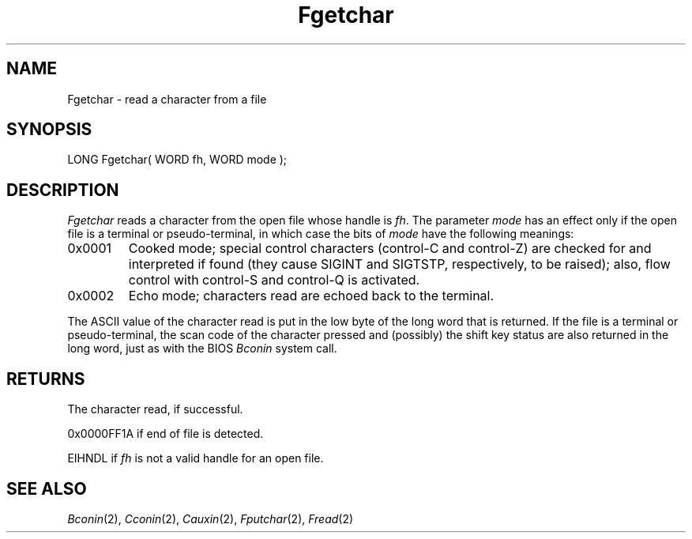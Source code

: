 .TH Fgetchar 2 "MiNT Programmer's Manual" "Version 1.0" "Feb. 1, 1993"
.SH NAME
Fgetchar \- read a character from a file
.SH SYNOPSIS
.nf
LONG Fgetchar( WORD fh, WORD mode );
.fi
.SH DESCRIPTION
.I Fgetchar
reads a character from the open file whose handle is
.IR fh .
The parameter
.I mode
has an effect only if the open file is a terminal or pseudo-terminal,
in which case the bits of
.I mode
have the following meanings:
.IP 0x0001
Cooked mode; special control characters (control-C and control-Z) are
checked for and interpreted if found (they cause SIGINT and SIGTSTP,
respectively, to be raised); also, flow control with control-S and
control-Q is activated.
.IP 0x0002
Echo mode; characters read are echoed back to the terminal.
.PP
The ASCII value of the character read is put in the low byte of the long word
that is returned. If the file is a terminal or pseudo-terminal, the scan code
of the character pressed and (possibly) the shift key status are also returned
in the long word, just as with the BIOS
.I Bconin
system call.
.SH RETURNS
The character read, if successful.
.PP
0x0000FF1A if end of file is detected.
.PP
EIHNDL if
.I fh
is not a valid handle for an open file.
.SH "SEE ALSO"
.IR Bconin (2),
.IR Cconin (2),
.IR Cauxin (2),
.IR Fputchar (2),
.IR Fread (2)
